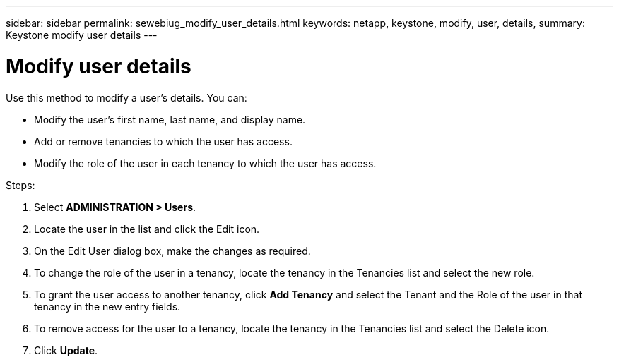---
sidebar: sidebar
permalink: sewebiug_modify_user_details.html
keywords: netapp, keystone, modify, user, details,
summary: Keystone modify user details
---

= Modify user details
:hardbreaks:
:nofooter:
:icons: font
:linkattrs:
:imagesdir: ./media/

//
// This file was created with NDAC Version 2.0 (August 17, 2020)
//
// 2020-10-20 10:59:40.139556
//

[.lead]
Use this method to modify a user’s details. You can:

* Modify the user’s first name, last name, and display name.
* Add or remove tenancies to which the user has access.
* Modify the role of the user in each tenancy to which the user has access.

.Steps:

. Select *ADMINISTRATION > Users*.
. Locate the user in the list and click the Edit icon.
. On the Edit User dialog box, make the changes as required.
. To change the role of the user in a tenancy, locate the tenancy in the Tenancies list and select the new role.
. To grant the user access to another tenancy, click *Add Tenancy* and select the Tenant and the Role of the user in that tenancy in the new entry fields.
. To remove access for the user to a tenancy, locate the tenancy in the Tenancies list and select the Delete icon.
. Click *Update*.
